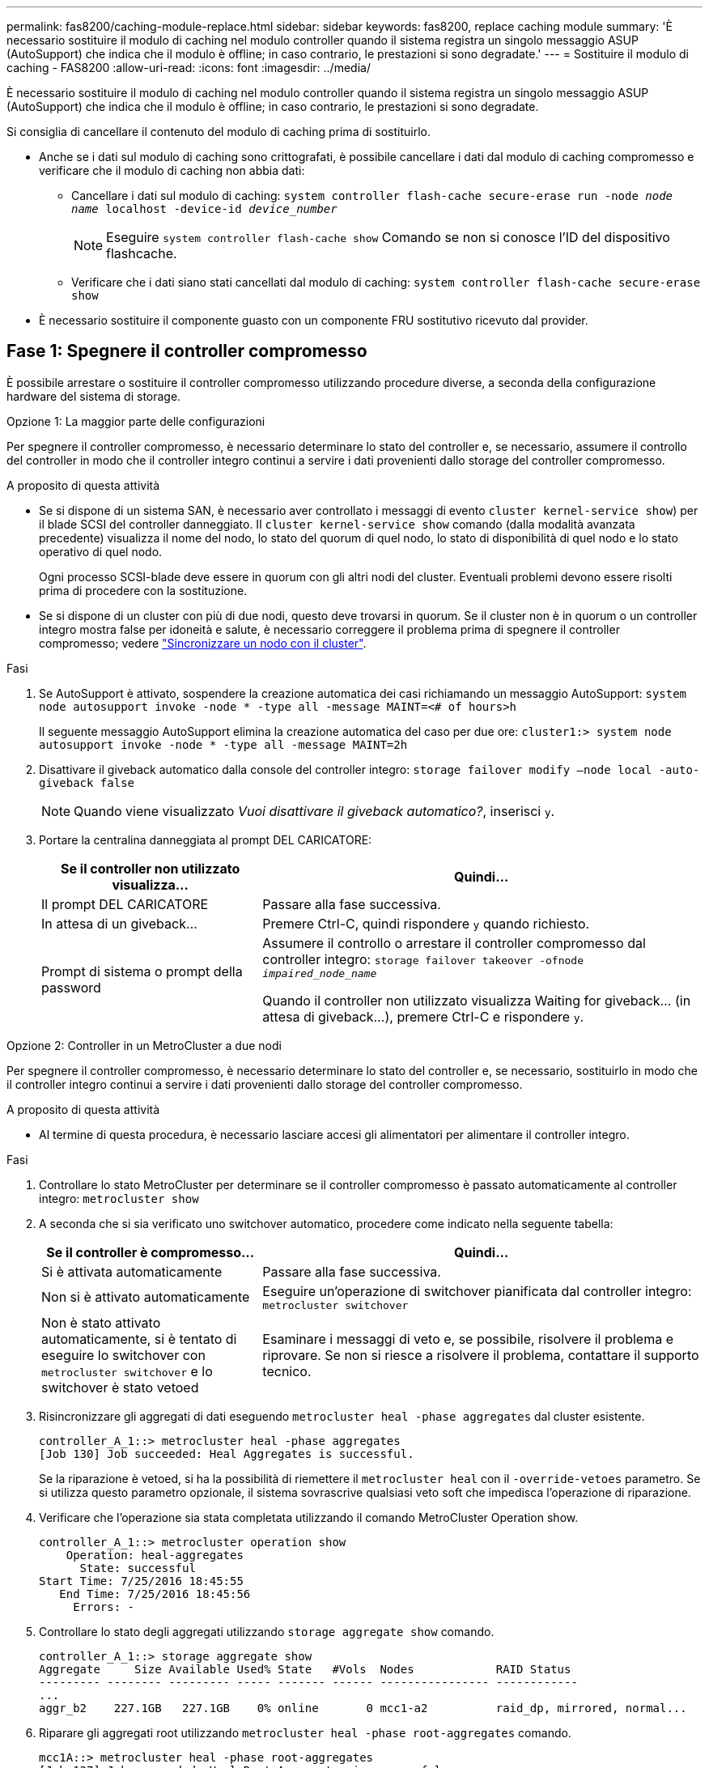 ---
permalink: fas8200/caching-module-replace.html 
sidebar: sidebar 
keywords: fas8200, replace caching module 
summary: 'È necessario sostituire il modulo di caching nel modulo controller quando il sistema registra un singolo messaggio ASUP (AutoSupport) che indica che il modulo è offline; in caso contrario, le prestazioni si sono degradate.' 
---
= Sostituire il modulo di caching - FAS8200
:allow-uri-read: 
:icons: font
:imagesdir: ../media/


[role="lead"]
È necessario sostituire il modulo di caching nel modulo controller quando il sistema registra un singolo messaggio ASUP (AutoSupport) che indica che il modulo è offline; in caso contrario, le prestazioni si sono degradate.

Si consiglia di cancellare il contenuto del modulo di caching prima di sostituirlo.

* Anche se i dati sul modulo di caching sono crittografati, è possibile cancellare i dati dal modulo di caching compromesso e verificare che il modulo di caching non abbia dati:
+
** Cancellare i dati sul modulo di caching: `system controller flash-cache secure-erase run -node _node name_ localhost -device-id _device_number_`
+

NOTE: Eseguire `system controller flash-cache show` Comando se non si conosce l'ID del dispositivo flashcache.

** Verificare che i dati siano stati cancellati dal modulo di caching: `system controller flash-cache secure-erase show`


* È necessario sostituire il componente guasto con un componente FRU sostitutivo ricevuto dal provider.




== Fase 1: Spegnere il controller compromesso

È possibile arrestare o sostituire il controller compromesso utilizzando procedure diverse, a seconda della configurazione hardware del sistema di storage.

[role="tabbed-block"]
====
.Opzione 1: La maggior parte delle configurazioni
--
Per spegnere il controller compromesso, è necessario determinare lo stato del controller e, se necessario, assumere il controllo del controller in modo che il controller integro continui a servire i dati provenienti dallo storage del controller compromesso.

.A proposito di questa attività
* Se si dispone di un sistema SAN, è necessario aver controllato i messaggi di evento  `cluster kernel-service show`) per il blade SCSI del controller danneggiato. Il `cluster kernel-service show` comando (dalla modalità avanzata precedente) visualizza il nome del nodo, lo stato del quorum di quel nodo, lo stato di disponibilità di quel nodo e lo stato operativo di quel nodo.
+
Ogni processo SCSI-blade deve essere in quorum con gli altri nodi del cluster. Eventuali problemi devono essere risolti prima di procedere con la sostituzione.

* Se si dispone di un cluster con più di due nodi, questo deve trovarsi in quorum. Se il cluster non è in quorum o un controller integro mostra false per idoneità e salute, è necessario correggere il problema prima di spegnere il controller compromesso; vedere link:https://docs.netapp.com/us-en/ontap/system-admin/synchronize-node-cluster-task.html?q=Quorum["Sincronizzare un nodo con il cluster"^].


.Fasi
. Se AutoSupport è attivato, sospendere la creazione automatica dei casi richiamando un messaggio AutoSupport: `system node autosupport invoke -node * -type all -message MAINT=<# of hours>h`
+
Il seguente messaggio AutoSupport elimina la creazione automatica del caso per due ore: `cluster1:> system node autosupport invoke -node * -type all -message MAINT=2h`

. Disattivare il giveback automatico dalla console del controller integro: `storage failover modify –node local -auto-giveback false`
+

NOTE: Quando viene visualizzato _Vuoi disattivare il giveback automatico?_, inserisci `y`.

. Portare la centralina danneggiata al prompt DEL CARICATORE:
+
[cols="1,2"]
|===
| Se il controller non utilizzato visualizza... | Quindi... 


 a| 
Il prompt DEL CARICATORE
 a| 
Passare alla fase successiva.



 a| 
In attesa di un giveback...
 a| 
Premere Ctrl-C, quindi rispondere `y` quando richiesto.



 a| 
Prompt di sistema o prompt della password
 a| 
Assumere il controllo o arrestare il controller compromesso dal controller integro: `storage failover takeover -ofnode _impaired_node_name_`

Quando il controller non utilizzato visualizza Waiting for giveback... (in attesa di giveback...), premere Ctrl-C e rispondere `y`.

|===


--
.Opzione 2: Controller in un MetroCluster a due nodi
--
Per spegnere il controller compromesso, è necessario determinare lo stato del controller e, se necessario, sostituirlo in modo che il controller integro continui a servire i dati provenienti dallo storage del controller compromesso.

.A proposito di questa attività
* Al termine di questa procedura, è necessario lasciare accesi gli alimentatori per alimentare il controller integro.


.Fasi
. Controllare lo stato MetroCluster per determinare se il controller compromesso è passato automaticamente al controller integro: `metrocluster show`
. A seconda che si sia verificato uno switchover automatico, procedere come indicato nella seguente tabella:
+
[cols="1,2"]
|===
| Se il controller è compromesso... | Quindi... 


 a| 
Si è attivata automaticamente
 a| 
Passare alla fase successiva.



 a| 
Non si è attivato automaticamente
 a| 
Eseguire un'operazione di switchover pianificata dal controller integro: `metrocluster switchover`



 a| 
Non è stato attivato automaticamente, si è tentato di eseguire lo switchover con `metrocluster switchover` e lo switchover è stato vetoed
 a| 
Esaminare i messaggi di veto e, se possibile, risolvere il problema e riprovare. Se non si riesce a risolvere il problema, contattare il supporto tecnico.

|===
. Risincronizzare gli aggregati di dati eseguendo `metrocluster heal -phase aggregates` dal cluster esistente.
+
[listing]
----
controller_A_1::> metrocluster heal -phase aggregates
[Job 130] Job succeeded: Heal Aggregates is successful.
----
+
Se la riparazione è vetoed, si ha la possibilità di riemettere il `metrocluster heal` con il `-override-vetoes` parametro. Se si utilizza questo parametro opzionale, il sistema sovrascrive qualsiasi veto soft che impedisca l'operazione di riparazione.

. Verificare che l'operazione sia stata completata utilizzando il comando MetroCluster Operation show.
+
[listing]
----
controller_A_1::> metrocluster operation show
    Operation: heal-aggregates
      State: successful
Start Time: 7/25/2016 18:45:55
   End Time: 7/25/2016 18:45:56
     Errors: -
----
. Controllare lo stato degli aggregati utilizzando `storage aggregate show` comando.
+
[listing]
----
controller_A_1::> storage aggregate show
Aggregate     Size Available Used% State   #Vols  Nodes            RAID Status
--------- -------- --------- ----- ------- ------ ---------------- ------------
...
aggr_b2    227.1GB   227.1GB    0% online       0 mcc1-a2          raid_dp, mirrored, normal...
----
. Riparare gli aggregati root utilizzando `metrocluster heal -phase root-aggregates` comando.
+
[listing]
----
mcc1A::> metrocluster heal -phase root-aggregates
[Job 137] Job succeeded: Heal Root Aggregates is successful
----
+
Se la riparazione è vetoed, si ha la possibilità di riemettere il `metrocluster heal` comando con il parametro -override-vetoes. Se si utilizza questo parametro opzionale, il sistema sovrascrive qualsiasi veto soft che impedisca l'operazione di riparazione.

. Verificare che l'operazione di riparazione sia completa utilizzando `metrocluster operation show` sul cluster di destinazione:
+
[listing]
----

mcc1A::> metrocluster operation show
  Operation: heal-root-aggregates
      State: successful
 Start Time: 7/29/2016 20:54:41
   End Time: 7/29/2016 20:54:42
     Errors: -
----
. Sul modulo controller guasto, scollegare gli alimentatori.


--
====


== Fase 2: Aprire il modulo controller

Per accedere ai componenti all'interno del controller, rimuovere prima il modulo controller dal sistema, quindi rimuovere il coperchio sul modulo controller.

. Se non si è già collegati a terra, mettere a terra l'utente.
. Allentare il gancio e la fascetta che fissano i cavi al dispositivo di gestione dei cavi, quindi scollegare i cavi di sistema e gli SFP (se necessario) dal modulo controller, tenendo traccia del punto in cui sono stati collegati i cavi.
+
Lasciare i cavi nel dispositivo di gestione dei cavi in modo che quando si reinstalla il dispositivo di gestione dei cavi, i cavi siano organizzati.

. Rimuovere e mettere da parte i dispositivi di gestione dei cavi dai lati sinistro e destro del modulo controller.
+
image::../media/drw_32xx_cbl_mgmt_arm.png[Rimozione dei bracci di gestione dei cavi]

. Allentare la vite a testa zigrinata sulla maniglia della camma sul modulo controller.
+
image::../media/drw_8020_cam_handle_thumbscrew.png[Allentare la vite a testa zigrinata per aprire la maniglia della camma]

+
[cols="1,4"]
|===


 a| 
image:../media/legend_icon_01.png["Numero di didascalia 1"]
 a| 
Vite a testa zigrinata



 a| 
image:../media/legend_icon_02.png["Numero di didascalia 2"]
 a| 
Maniglia CAM

|===
. Tirare la maniglia della camma verso il basso e iniziare a far scorrere il modulo controller fuori dallo chassis.
+
Assicurarsi di sostenere la parte inferiore del modulo controller mentre lo si sposta fuori dallo chassis.





== Fase 3: Sostituire o aggiungere un modulo di caching

Per sostituire o aggiungere un modulo di caching denominato scheda M.2 PCIe sull'etichetta del controller, individuare gli slot all'interno del controller e seguire la sequenza specifica di passaggi.

Il sistema storage deve soddisfare determinati criteri a seconda della situazione:

* Deve disporre del sistema operativo appropriato per il modulo di caching che si sta installando.
* Deve supportare la capacità di caching.
* Tutti gli altri componenti del sistema di storage devono funzionare correttamente; in caso contrario, contattare il supporto tecnico.
+
.. Individuare il modulo di caching sul retro del modulo controller e rimuoverlo.
+
... Premere la linguetta di rilascio.
... Rimuovere il dissipatore di calore.
+
Il sistema storage viene fornito con due slot disponibili per il modulo di caching e un solo slot è occupato, per impostazione predefinita.

+
image::../media/drw_rxl_fcache.png[Rimozione o sostituzione del modulo di caching]



.. Se si sta aggiungendo un modulo di caching, passare alla fase successiva; se si sta sostituendo il modulo di caching, estrarlo delicatamente dall'alloggiamento.
.. Allineare i bordi del modulo di caching con lo zoccolo nell'alloggiamento, quindi spingerlo delicatamente nello zoccolo.
.. Verificare che il modulo di caching sia posizionato correttamente e completamente nel socket.
+
Se necessario, rimuovere il modulo di caching e reinserirlo nel socket.

.. Riposizionare e spingere il dissipatore di calore verso il basso per inserire il pulsante di blocco sull'alloggiamento del modulo di caching.
.. Ripetere i passaggi se si dispone di un secondo modulo di caching. Chiudere il coperchio del modulo controller, se necessario.






== Fase 4: Reinstallare il controller

Dopo aver sostituito un componente all'interno del modulo controller, è necessario reinstallare il modulo controller nello chassis del sistema.

. Allineare l'estremità del modulo controller con l'apertura dello chassis, quindi spingere delicatamente il modulo controller a metà nel sistema.
+

NOTE: Non inserire completamente il modulo controller nel telaio fino a quando non viene richiesto.

. Ricable il sistema, come necessario.
+
Se sono stati rimossi i convertitori multimediali (QSFP o SFP), ricordarsi di reinstallarli se si utilizzano cavi in fibra ottica.

. Completare la reinstallazione del modulo controller:
+
Il modulo controller inizia ad avviarsi non appena viene inserito completamente nello chassis

+
.. Con la maniglia della camma in posizione aperta, spingere con decisione il modulo controller fino a quando non raggiunge la scheda intermedia e non è completamente inserito, quindi chiudere la maniglia della camma in posizione di blocco.
+

NOTE: Non esercitare una forza eccessiva quando si fa scorrere il modulo controller nel telaio per evitare di danneggiare i connettori.

.. Serrare la vite a testa zigrinata sulla maniglia della camma sul retro del modulo controller.
.. Se non è già stato fatto, reinstallare il dispositivo di gestione dei cavi.
.. Collegare i cavi al dispositivo di gestione dei cavi con il gancio e la fascetta.






== Fase 5: Switch back aggregates in una configurazione MetroCluster a due nodi

Una volta completata la sostituzione dell'unità FRU in una configurazione MetroCluster a due nodi, è possibile eseguire l'operazione di switchback dell'unità MetroCluster. In questo modo, la configurazione torna al suo normale stato operativo, con le macchine virtuali dello storage di origine sincronizzata (SVM) sul sito precedentemente compromesso ora attive e che forniscono i dati dai pool di dischi locali.

Questa attività si applica solo alle configurazioni MetroCluster a due nodi.

.Fasi
. Verificare che tutti i nodi si trovino in `enabled` stato: `metrocluster node show`
+
[listing]
----
cluster_B::>  metrocluster node show

DR                           Configuration  DR
Group Cluster Node           State          Mirroring Mode
----- ------- -------------- -------------- --------- --------------------
1     cluster_A
              controller_A_1 configured     enabled   heal roots completed
      cluster_B
              controller_B_1 configured     enabled   waiting for switchback recovery
2 entries were displayed.
----
. Verificare che la risincronizzazione sia completa su tutte le SVM: `metrocluster vserver show`
. Verificare che tutte le migrazioni LIF automatiche eseguite dalle operazioni di riparazione siano state completate correttamente: `metrocluster check lif show`
. Eseguire lo switchback utilizzando `metrocluster switchback` comando da qualsiasi nodo del cluster esistente.
. Verificare che l'operazione di switchback sia stata completata: `metrocluster show`
+
L'operazione di switchback è ancora in esecuzione quando un cluster si trova in `waiting-for-switchback` stato:

+
[listing]
----
cluster_B::> metrocluster show
Cluster              Configuration State    Mode
--------------------	------------------- 	---------
 Local: cluster_B configured       	switchover
Remote: cluster_A configured       	waiting-for-switchback
----
+
L'operazione di switchback è completa quando i cluster si trovano in `normal` stato:

+
[listing]
----
cluster_B::> metrocluster show
Cluster              Configuration State    Mode
--------------------	------------------- 	---------
 Local: cluster_B configured      		normal
Remote: cluster_A configured      		normal
----
+
Se il completamento di uno switchback richiede molto tempo, è possibile verificare lo stato delle linee di base in corso utilizzando `metrocluster config-replication resync-status show` comando.

. Ripristinare le configurazioni SnapMirror o SnapVault.




== Fase 6: Completare il processo di sostituzione

Restituire la parte guasta a NetApp, come descritto nelle istruzioni RMA fornite con il kit. Vedere https://mysupport.netapp.com/site/info/rma["Parti restituita  sostituzioni"] per ulteriori informazioni.
